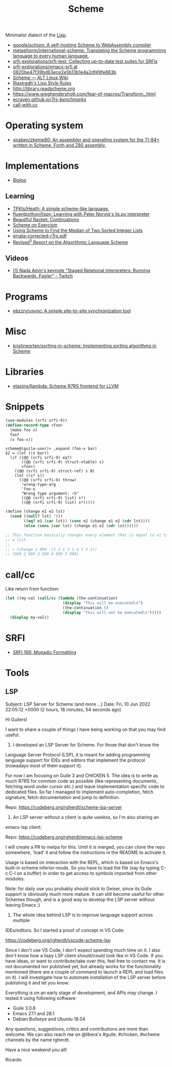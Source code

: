 :PROPERTIES:
:ID:       5dc36734-8b61-45c8-aa50-9cc5a05e605f
:END:
#+title: Scheme

Minimalist dialect of the [[id:0da5d4f2-d463-4079-b764-a77d3e800de7][Lisp]].

- [[https://github.com/google/schism][google/schism: A self-hosting Scheme to WebAssembly compiler]]
- [[https://github.com/metaphorm/international-scheme][metaphorm/international-scheme: Translating the Scheme programming language to every human language.]]
- [[https://github.com/srfi-explorations/srfi-test][srfi-explorations/srfi-test: Collecting up-to-date test suites for SRFIs]]
- [[https://github.com/srfi-explorations/emacs-srfi/tree/0820be47f39bd63ece2e5b13b1e4a2df49fe663b][srfi-explorations/emacs-srfi at 0820be47f39bd63ece2e5b13b1e4a2df49fe663b]]
- [[https://www.altlinux.org/Scheme][Scheme — ALT Linux Wiki]]
- [[http://mumble.net/%257Ecampbell/scheme/style.txt][Riastradh's Lisp Style Rules]]
- http://library.readscheme.org
- https://www.greghendershott.com/fear-of-macros/Transform_.html
- [[https://ecraven.github.io/r7rs-benchmarks/][ecraven.github.io/r7rs-benchmarks/]]
- [[https://call-with.cc/][call-with.cc]]

* Operating system
- [[https://github.com/siraben/zkeme80][siraben/zkeme80: An assembler and operating system for the TI-84+ written in Scheme, Forth and Z80 assembly.]]

* Implementations
- [[https://www-sop.inria.fr/indes/fp/Bigloo/][Bigloo]]
** Learning
- [[https://github.com/TFKls/Heath][TFKls/Heath: A simple scheme-like language.]]
- [[https://github.com/fluentpython/lispy][fluentpython/lispy: Learning with Peter Norvig's lis.py interpreter]]
- [[https://beautifulracket.com/explainer/continuations.html][Beautiful Racket: Continuations]]
- [[https://exercism.org/tracks/scheme][Scheme on Exercism]]
- [[https://www.erichgrunewald.com/posts/using-scheme-to-find-the-median-of-two-sorted-integer-lists/][Using Scheme to Find the Median of Two Sorted Integer Lists]]
- [[https://standards.scheme.org/unofficial/errata-corrected-r7rs.pdf][errata-corrected-r7rs.pdf]]
- [[https://schemers.org/Documents/Standards/R5RS/HTML/r5rs-Z-H-2.html#%_toc_start][Revised^5 Report on the Algorithmic Language Scheme]]
** Videos
- [[https://www.twitch.tv/videos/1011771746][(1) Nada Amin's keynote "Staged Relational Interpreters: Running Backwards, Faster" - Twitch]]

* Programs

- [[https://github.com/ebzzry/usync][ebzzry/usync: A simple site-to-site synchronization tool]]

* Misc
- [[https://github.com/kristineorten/sorting-in-scheme][kristineorten/sorting-in-scheme: Implementing sorting algorithms in Scheme]]

* Libraries
- [[https://github.com/etaoins/llambda][etaoins/llambda: Scheme R7RS frontend for LLVM]]

* Snippets

#+BEGIN_SRC scheme
  (use-modules (srfi srfi-9))
  (define-record-type <foo>
    (make-foo x)
    foo?
    (x foo-x))
#+END_SRC
#+begin_example
  scheme@(guile-user)> ,expand (foo-x bar)
  $2 = (let ((s bar))
    (if ((@@ (srfi srfi-9) eq?)
         ((@@ (srfi srfi-9) struct-vtable) s)
         <foo>)
      ((@@ (srfi srfi-9) struct-ref) s 0)
      (let ((s* s))
        ((@@ (srfi srfi-9) throw)
         'wrong-type-arg
         'foo-x
         "Wrong type argument: ~S"
         ((@@ (srfi srfi-9) list) s*)
         ((@@ (srfi srfi-9) list) s*)))))
#+end_example

#+begin_src scheme
  (define (change e1 e2 lst)
    (cond ((null? lst) '())
          ((eq? e1 (car lst)) (cons e2 (change e1 e2 (cdr lst))))
          (else (cons (car lst) (change e1 e2 (cdr lst))))))

  ;; This function basically changes every element that is equal to e1 to e2 in
  ;; a list.
  ;;
  ;; > (change 1 999 '(1 2 1 3 1 4 1 5 1))
  ;; (999 2 999 3 999 4 999 5 999)
#+end_src

* call/cc

Like return from function:
#+BEGIN_SRC scheme
  (let ((my-val (call/cc (lambda (the-continuation)
                           (display "This will be executed\n")
                           (the-continuation 5)
                           (display "This will not be executed\n")))))
    (display my-val))
#+END_SRC

* SRFI

- [[https://srfi.schemers.org/srfi-166/srfi-166.html][SRFI 166: Monadic Formatting]]

* Tools

** LSP
Subject: LSP Server for Scheme (and more ...)
Date: Fri, 10 Jun 2022 22:05:12 +0000 (2 hours, 18 minutes, 54 seconds ago)

Hi Guilers!

I want to share a couple of things I have being working on that you may find
useful.

1) I developed an LSP Server for Scheme. For those that don't know the
Language Server Protocol (LSP), it is meant for adding programming language
support for IDEs and editors that implement the protocol (nowadays most of
them support it).

For now I am focusing on Guile 3 and CHICKEN 5. The idea is to write as much
R7RS for common code as possible (like representing documents, fetching word
under cursor etc.) and leave implementation specific code to dedicated
files. So far I managed to implement auto-completion, fetch signature, fetch
documentation and jump to definition.

Repo: https://codeberg.org/rgherdt/scheme-lsp-server

2) An LSP server without a client is quite useless, so I'm also sharing an
emacs-lsp client:

Repo: https://codeberg.org/rgherdt/emacs-lsp-scheme

I will create a PR to melpa for this. Until it is merged, you can clone the
repo somewhere, 'load' it and follow the instructions in the README to
activate it.

Usage is based on interaction with the REPL, which is based on Emacs's
built-in scheme inferior-mode. So you have to load the file (say by typing C-c
C-l on a buffer) in order to get access to symbols imported from other
modules.

Note: for daily use you probably should stick to Geiser, since its Guile
support is obviously much more mature. It can still become useful for other
Schemes though, and is a good way to develop the LSP server without leaving
Emacs ;)

3) The whole idea behind LSP is to improve language support across multiple
IDEs/editors. So I started a proof of concept in VS Code:

https://codeberg.org/rgherdt/vscode-scheme-lsp

Since I don't use VS Code, I don't expect spending much time on it. I also
don't know how a lispy LSP client should/could look like in VS Code. If you
have ideas, or want to contribute/take over this, feel free to contact me. It
is not documented nor published yet, but already works for the functionality
mentioned (there are a couple of command to launch a REPL and load files on
it). I will investigate how to automate installation of the LSP server before
publishing it and let you know.

Everything is on an early stage of development, and APIs may change. I tested
it using following software:
- Guile 3.0.8
- Emacs 27.1 and 28.1
- Debian Bullseye and Ubuntu 18.04

Any questions, suggestions, critics and contributions are more than
welcome. We can also reach me on @libera's #guile, #chicken, #scheme channels
by the name rgherdt.

Have a nice weekend you all!

Ricardo
